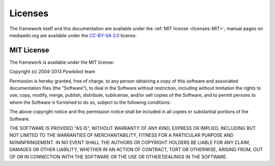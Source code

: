 Licenses
========

The framework itself and this documentation are available under the
:ref:`MIT license <licenses-MIT>`; manual pages on mediawiki.org are
available under the `CC-BY-SA 3.0`_ license.

.. _licenses-MIT:

MIT License
-----------
The framework is available under the MIT license:

Copyright (c) 2004-2013 Pywikibot team

Permission is hereby granted, free of charge, to any person
obtaining a copy of this software and associated documentation
files (the "Software"), to deal in the Software without
restriction, including without limitation the rights to use,
copy, modify, merge, publish, distribute, sublicense, and/or sell
copies of the Software, and to permit persons to whom the
Software is furnished to do so, subject to the following
conditions:

The above copyright notice and this permission notice shall be
included in all copies or substantial portions of the Software.

THE SOFTWARE IS PROVIDED "AS IS", WITHOUT WARRANTY OF ANY KIND,
EXPRESS OR IMPLIED, INCLUDING BUT NOT LIMITED TO THE WARRANTIES
OF MERCHANTABILITY, FITNESS FOR A PARTICULAR PURPOSE AND
NONINFRINGEMENT. IN NO EVENT SHALL THE AUTHORS OR COPYRIGHT
HOLDERS BE LIABLE FOR ANY CLAIM, DAMAGES OR OTHER LIABILITY,
WHETHER IN AN ACTION OF CONTRACT, TORT OR OTHERWISE, ARISING
FROM, OUT OF OR IN CONNECTION WITH THE SOFTWARE OR THE USE OR
OTHER DEALINGS IN THE SOFTWARE.


.. _CC-BY-SA 3.0: http://creativecommons.org/licenses/by-sa/3.0/
